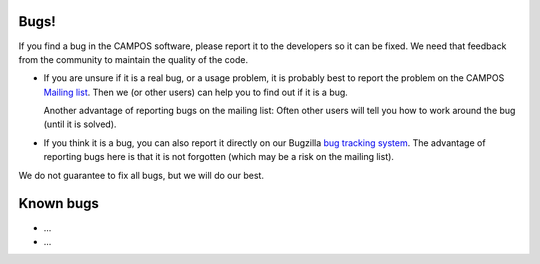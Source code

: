 Bugs!
=====

If you find a bug in the CAMPOS software, please report it to the
developers so it can be fixed.  We need that feedback from the
community to maintain the quality of the code.

* If you are unsure if it is a real bug, or a usage problem, it is
  probably best to report the problem on the CAMPOS `Mailing
  list`_. Then we (or other users) can help you to find out if it is a
  bug.

  Another advantage of reporting bugs on the mailing list: Often other
  users will tell you how to work around the bug (until it is solved).

* If you think it is a bug, you can also report it directly on our
  Bugzilla `bug tracking system`_.  The advantage of reporting bugs
  here is that it is not forgotten (which may be a risk on the mailing
  list).

We do not guarantee to fix all bugs, but we will do our best.


Known bugs
==========

* ...
* ...


.. _mailing list: https://listserv.fysik.dtu.dk/mailman/listinfo/campos-devel
.. _bug tracking system: http://trac.fysik.dtu.dk/projects/ase
